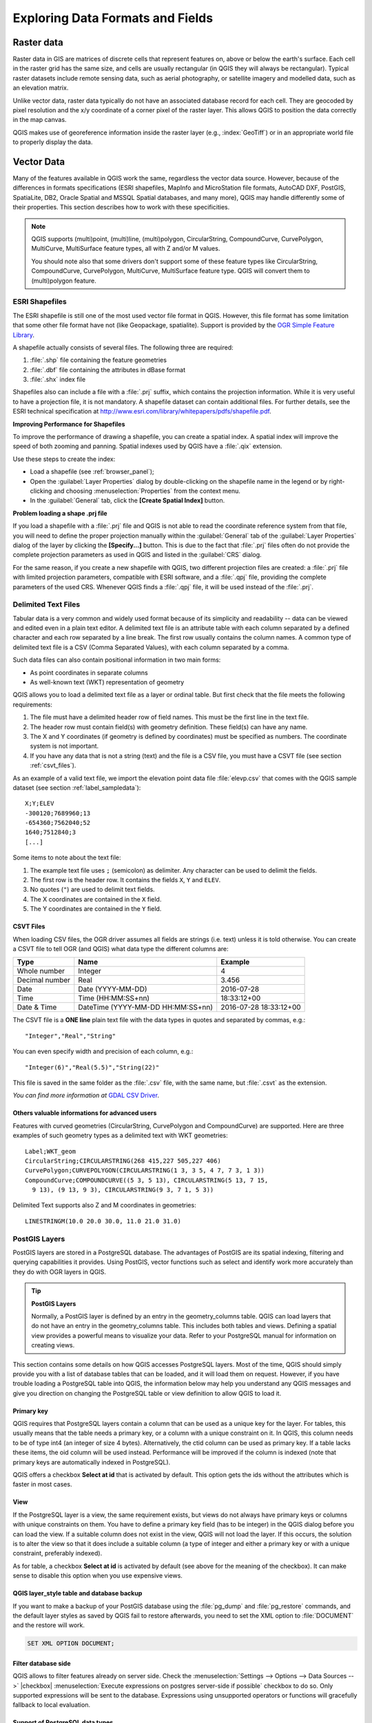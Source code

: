 .. only:: html

   |updatedisclaimer|

.. _supported_format:

***********************************
 Exploring Data Formats and Fields
***********************************

.. only:: html

   .. contents::
      :local:

.. The aim of this chapter is to describe and add information on particular
   formats read/written by QGIS. Also their characteristics (particular geometry
   type, fields type...) would be exposed. The idea is to give keys to the
   reader to understand what he should be aware of when working with these
   formats or how he could improve working with them in QGIS.


Raster data
===========

Raster data in GIS are matrices of discrete cells that represent features on,
above or below the earth's surface. Each cell in the raster grid has the same
size, and cells are usually rectangular (in QGIS they will always be
rectangular). Typical raster datasets include remote sensing data, such as
aerial photography, or satellite imagery and modelled data, such as an elevation
matrix.

Unlike vector data, raster data typically do not have an associated database
record for each cell. They are geocoded by pixel resolution and the x/y
coordinate of a corner pixel of the raster layer. This allows QGIS to position
the data correctly in the map canvas.

QGIS makes use of georeference information inside the raster layer (e.g.,
:index:`GeoTiff`) or in an appropriate world file to properly display the data.

.. if there are particularities for some raster formats that are worth mention,
   put them here. Maybe some comments on working with vrt, landsat data...?


Vector Data
===========

Many of the features available in QGIS work the same, regardless the vector
data source. However, because of the differences in formats specifications
(ESRI shapefiles, MapInfo and MicroStation file formats, AutoCAD DXF, PostGIS,
SpatiaLite, DB2, Oracle Spatial and MSSQL Spatial databases, and many more),
QGIS may handle differently some of their properties.
This section describes how to work with these specificities.

.. note::

   QGIS supports (multi)point, (multi)line, (multi)polygon, CircularString,
   CompoundCurve, CurvePolygon, MultiCurve, MultiSurface feature types, all
   with Z and/or M values.

   You should note also that some drivers don't support some of these feature
   types like CircularString, CompoundCurve, CurvePolygon, MultiCurve,
   MultiSurface feature type. QGIS will convert them to (multi)polygon feature.


.. index:: ESRI, Shapefile, OGR
.. _vector_shapefiles:

ESRI Shapefiles
---------------

The ESRI shapefile is still one of the most used vector file format in QGIS.
However, this file format has some limitation that some other file format have
not (like Geopackage, spatialite). Support is provided by the
`OGR Simple Feature Library <http://www.gdal.org/ogr/>`_.

A shapefile actually consists of several files. The following three are
required:

#. :file:`.shp` file containing the feature geometries
#. :file:`.dbf` file containing the attributes in dBase format
#. :file:`.shx` index file

Shapefiles also can include a file with a :file:`.prj` suffix, which contains
the projection information. While it is very useful to have a projection file,
it is not mandatory. A shapefile dataset can contain additional files. For
further details, see the ESRI technical specification at
http://www.esri.com/library/whitepapers/pdfs/shapefile.pdf.

**Improving Performance for Shapefiles**

To improve the performance of drawing a shapefile, you can create a spatial
index. A spatial index will improve the speed of both zooming and panning.
Spatial indexes used by QGIS have a :file:`.qix` extension.

Use these steps to create the index:

*  Load a shapefile (see :ref:`browser_panel`);
*  Open the :guilabel:`Layer Properties` dialog by double-clicking on the
   shapefile name in the legend or by right-clicking and choosing
   :menuselection:`Properties` from the context menu.
*  In the :guilabel:`General` tab, click the **[Create Spatial Index]** button.

**Problem loading a shape .prj file**

If you load a shapefile with a :file:`.prj` file and QGIS is not able to read the
coordinate reference system from that file, you will need to define the proper
projection manually within the :guilabel:`General` tab of the
:guilabel:`Layer Properties` dialog of the layer by clicking the
**[Specify...]**  button. This is due to the fact that :file:`.prj` files
often do not provide the complete projection parameters as used in QGIS and
listed in the :guilabel:`CRS` dialog.

For the same reason, if you create a new shapefile with QGIS, two different
projection files are created: a :file:`.prj` file with limited projection
parameters, compatible with ESRI software, and a :file:`.qpj` file, providing
the complete parameters of the used CRS. Whenever QGIS finds a :file:`.qpj`
file, it will be used instead of the :file:`.prj`.

.. index:: CSV, Delimited text files
   see: Comma Separated Values; CSV
.. _vector_csv:

Delimited Text Files
--------------------

Tabular data is a very common and widely used format because of its simplicity
and readability -- data can be viewed and edited even in a plain text editor.
A delimited text file is an attribute table with each column separated by a
defined character and each row separated by a line break. The first row usually
contains the column names. A common type of delimited text file is a CSV
(Comma Separated Values), with each column separated by a comma.

Such data files can also contain positional information in two main forms:

* As point coordinates in separate columns
* As well-known text (WKT) representation of geometry

QGIS allows you to load a delimited text file as a layer or ordinal table. But
first check that the file meets the following requirements:

#. The file must have a delimited header row of field names. This must be the
   first line in the text file.
#. The header row must contain field(s) with geometry definition. These field(s)
   can have any name.
#. The X and Y coordinates (if geometry is defined by coordinates) must be
   specified as numbers. The coordinate system is not important.
#. If you have any data that is not a string (text) and the file is a CSV file,
   you must have a CSVT file (see section :ref:`csvt_files`).

As an example of a valid text file, we import the elevation point data file
:file:`elevp.csv` that comes with the QGIS sample dataset (see section
:ref:`label_sampledata`):

::

 X;Y;ELEV
 -300120;7689960;13
 -654360;7562040;52
 1640;7512840;3
 [...]

Some items to note about the text file:

#. The example text file uses ``;`` (semicolon) as delimiter. Any character can
   be used to delimit the fields.
#. The first row is the header row. It contains the fields ``X``, ``Y`` and
   ``ELEV``.
#. No quotes (``"``) are used to delimit text fields.
#. The X coordinates are contained in the ``X`` field.
#. The Y coordinates are contained in the ``Y`` field.


.. index:: CSV, CSVT
.. _csvt_files:

CSVT Files
..........

When loading CSV files, the OGR driver assumes all fields are strings (i.e. text)
unless it is told otherwise. You can create a CSVT file to tell OGR (and QGIS)
what data type the different columns are:


.. csv-table::
    :header: "Type", "Name", "Example"

    "Whole number", "Integer", 4
    "Decimal number", "Real", 3.456
    "Date", "Date (YYYY-MM-DD)", 2016-07-28
    "Time", "Time (HH:MM:SS+nn)", 18:33:12+00
    "Date & Time", "DateTime (YYYY-MM-DD HH:MM:SS+nn)", 2016-07-28 18:33:12+00

The CSVT file is a **ONE line** plain text file with the data types in quotes
and separated by commas, e.g.::

"Integer","Real","String"

You can even specify width and precision of each column, e.g.::

"Integer(6)","Real(5.5)","String(22)"

This file is saved in the same folder as the :file:`.csv` file, with the same
name, but :file:`.csvt` as the extension.

*You can find more information at* `GDAL CSV Driver <http://www.gdal.org/drv_csv.html>`_.

Others valuable informations for advanced users
...............................................

Features with curved geometries (CircularString, CurvePolygon and CompoundCurve) are
supported. Here are three examples of such geometry types as a delimited text
with WKT geometries::

  Label;WKT_geom
  CircularString;CIRCULARSTRING(268 415,227 505,227 406)
  CurvePolygon;CURVEPOLYGON(CIRCULARSTRING(1 3, 3 5, 4 7, 7 3, 1 3))
  CompoundCurve;COMPOUNDCURVE((5 3, 5 13), CIRCULARSTRING(5 13, 7 15,
    9 13), (9 13, 9 3), CIRCULARSTRING(9 3, 7 1, 5 3))

Delimited Text supports also Z and M coordinates in geometries::

   LINESTRINGM(10.0 20.0 30.0, 11.0 21.0 31.0)


.. index:: PostGIS, PostgreSQL
.. _label_postgis:

PostGIS Layers
--------------

PostGIS layers are stored in a PostgreSQL database. The advantages of PostGIS
are its spatial indexing, filtering and querying capabilities it provides. Using
PostGIS, vector functions such as select and identify work more accurately than
they do with OGR layers in QGIS.


.. _tip_postgis_layers:

.. tip:: **PostGIS Layers**

   Normally, a PostGIS layer is defined by an entry in the geometry_columns
   table. QGIS can load layers that do not have an entry in the geometry_columns
   table. This includes both tables and views. Defining a spatial view provides
   a powerful means to visualize your data. Refer to your PostgreSQL manual for
   information on creating views.

This section contains some details on how QGIS accesses PostgreSQL layers.
Most of the time, QGIS should simply provide you with a list of database
tables that can be loaded, and it will load them on request. However, if you
have trouble loading a PostgreSQL table into QGIS, the information below may
help you understand any QGIS messages and give you direction on changing
the PostgreSQL table or view definition to allow QGIS to load it.

Primary key
...........

QGIS requires that PostgreSQL layers contain a column that can be used
as a unique key for the layer. For tables, this usually means that the table
needs a primary key, or a column with a unique constraint on it. In QGIS,
this column needs to be of type int4 (an integer of size 4 bytes).
Alternatively, the ctid column can be used as primary key. If a table lacks
these items, the oid column will be used instead. Performance will be
improved if the column is indexed (note that primary keys are automatically
indexed in PostgreSQL).

QGIS offers a checkbox **Select at id** that is activated by default. This
option gets the ids without the attributes which is faster in most cases.

View
....

If the PostgreSQL layer is a view, the same requirement exists, but views
do not always have primary keys or columns with unique constraints on them. You
have to define a primary key field (has to be integer) in the QGIS dialog before
you can load the view. If a suitable column does not exist in the view, QGIS
will not load the layer. If this occurs, the solution is to alter the view so
that it does include a suitable column (a type of integer and either a primary
key or with a unique constraint, preferably indexed).

As for table, a checkbox **Select at id** is activated by default (see above
for the meaning of the checkbox). It can make sense to disable this option when
you use expensive views.

.. _layer_style_backup:

QGIS layer_style table and database backup
..........................................

If you want to make a backup of your PostGIS database using the :file:`pg_dump` and
:file:`pg_restore` commands, and the default layer styles as saved by QGIS fail to
restore afterwards, you need to set the XML option to :file:`DOCUMENT` and the
restore will work.

.. code-block:: sql

   SET XML OPTION DOCUMENT;


Filter database side
....................

QGIS allows to filter features already on server side. Check the
:menuselection:`Settings --> Options --> Data Sources -->` |checkbox|
:menuselection:`Execute expressions on postgres server-side if possible`
checkbox to do so. Only supported expressions will be
sent to the database. Expressions using unsupported operators or functions will
gracefully fallback to local evaluation.

Support of PostgreSQL data types
................................

Most of common data types are supported by the PostgreSQL provider: integer, float,
varchar, geometry and timestamp.

Array data types are not supported.

.. index:: shp2pgsql
   single: PostGIS; shp2pgsql
.. _vector_import_data_in_postgis:

Importing Data into PostgreSQL
------------------------------

Data can be imported into PostgreSQL/PostGIS using several tools, including the
DB Manager plugin and the command line tools shp2pgsql and ogr2ogr.

DB Manager
..........

QGIS comes with a core plugin named |dbManager| :sup:`DB Manager`. It can
be used to load shapefiles and other data formats, and it includes support for
schemas. See section :ref:`dbmanager` for more information.

shp2pgsql
.........

PostGIS includes an utility called **shp2pgsql** that can be used to import
shapefiles into a PostGIS-enabled database. For example, to import a
shapefile named :file:`lakes.shp` into a PostgreSQL database named
``gis_data``, use the following command:

::

  shp2pgsql -s 2964 lakes.shp lakes_new | psql gis_data

This creates a new layer named ``lakes_new`` in the ``gis_data`` database.
The new layer will have a spatial reference identifier (SRID) of 2964.
See section :ref:`label_projections` for more information on spatial
reference systems and projections.

.. index:: pgsql2shp

.. _tip_export_from_postgis:

.. tip:: **Exporting datasets from PostGIS**

   Like the import tool **shp2pgsql**, there is also a tool to export
   PostGIS datasets as shapefiles: **pgsql2shp**. This is shipped within
   your PostGIS distribution.

.. index:: ogr2ogr
   single: PostGIS; ogr2ogr

ogr2ogr
.......

Besides **shp2pgsql** and **DB Manager**, there is another tool for feeding geodata
in PostGIS: **ogr2ogr**. This is part of your GDAL installation.

To import a shapefile into PostGIS, do the following:
::

  ogr2ogr -f "PostgreSQL" PG:"dbname=postgis host=myhost.de user=postgres
  password=topsecret" alaska.shp

This will import the shapefile :file:`alaska.shp` into the PostGIS database
*postgis* using the user *postgres* with the password *topsecret* on host
server *myhost.de*.

Note that OGR must be built with PostgreSQL to support PostGIS.
You can verify this by typing (in |nix|)
::

  ogrinfo --formats | grep -i post


If you prefer to use PostgreSQL's **COPY** command instead of the default
**INSERT INTO** method, you can export the following environment variable
(at least available on |nix| and |osx|):
::

  export PG_USE_COPY=YES

**ogr2ogr** does not create spatial indexes like **shp2pgsl** does. You
need to create them manually, using the normal SQL command **CREATE INDEX**
afterwards as an extra step (as described in the next section
:ref:`vector_improving_performance`).

.. index:: Spatial index; GiST index
   single: PostGIS; Spatial index
.. _vector_improving_performance:

Improving Performance
.....................

Retrieving features from a PostgreSQL database can be time-consuming, especially
over a network. You can improve the drawing performance of PostgreSQL layers by
ensuring that a PostGIS spatial index exists on each layer in the
database. PostGIS supports creation of a GiST (Generalized Search Tree)
index to speed up spatial searches of the data (GiST index information is taken
from the PostGIS documentation available at http://postgis.net).

.. tip:: You can use the DBManager to create an index to your layer. You should
   first select the layer and click on :menuselection:`Table --> Edit table`, go
   to :menuselection:`Indexes` tab and click on **[Add spatial index]**.

The syntax for creating a GiST index is:
::


   CREATE INDEX [indexname] ON [tablename]
     USING GIST ( [geometryfield] GIST_GEOMETRY_OPS );


Note that for large tables, creating the index can take a long time. Once the
index is created, you should perform a ``VACUUM ANALYZE``. See the PostGIS
documentation (POSTGIS-PROJECT :ref:`literature_and_web`) for more information.

The following is an example of creating a GiST index:
::

  gsherman@madison:~/current$ psql gis_data
  Welcome to psql 8.3.0, the PostgreSQL interactive terminal.

  Type:  \copyright for distribution terms
         \h for help with SQL commands
         \? for help with psql commands
         \g or terminate with semicolon to execute query
         \q to quit

  gis_data=# CREATE INDEX sidx_alaska_lakes ON alaska_lakes
  gis_data-# USING GIST (the_geom GIST_GEOMETRY_OPS);
  CREATE INDEX
  gis_data=# VACUUM ANALYZE alaska_lakes;
  VACUUM
  gis_data=# \q
  gsherman@madison:~/current$

.. index:: PostGIS; ST_Shift_Longitude

Vector layers crossing 180 |degrees| longitude
----------------------------------------------

Many GIS packages don't wrap vector maps with a geographic reference system
(lat/lon) crossing the 180 degrees longitude line
(http://postgis.refractions.net/documentation/manual-2.0/ST\_Shift\_Longitude.html).
As result, if we open such a map in QGIS, we will see two far, distinct locations,
that should appear near each other. In Figure_vector_crossing_, the tiny point on the far
left of the map canvas (Chatham Islands) should be within the grid, to the right of the
New Zealand main islands.

.. _figure_vector_crossing:

.. figure:: /static/user_manual/working_with_vector/vectorNotWrapping.png
   :align: center

   Map in lat/lon crossing the 180 |degrees| longitude line

A work-around is to transform the longitude values using PostGIS and the
**ST_Shift_Longitude** function. This function reads every point/vertex in every
component of every feature in a geometry, and if the longitude coordinate is
< 0 |degrees|, it adds 360 |degrees| to it. The result is a 0 |degrees| - 360 |degrees|
version of the data to be plotted in a 180 |degrees|-centric map.

.. _figure_vector_crossing_map:

.. figure:: /static/user_manual/working_with_vector/vectorWrapping.png
   :align: center
   :width: 25em

   Crossing 180 |degrees| longitude applying the **ST_Shift_Longitude**
   function

Usage
.....

*  Import data into PostGIS (:ref:`vector_import_data_in_postgis`) using,
   for example, the DB Manager plugin.
*  Use the PostGIS command line interface to issue the following command
   (in this example, "TABLE" is the actual name of your PostGIS table):
   ``gis_data=# update TABLE set the_geom=ST_Shift_Longitude(the_geom);``
*  If everything went well, you should receive a confirmation about the
   number of features that were updated. Then you'll be able to load the
   map and see the difference (Figure_vector_crossing_map_).

.. index:: Spatialite, SQLite
.. _spatialite_data:

SpatiaLite Layers
-----------------

If you want to save a vector layer to SpatiaLite format, you can do this by
right clicking the layer in the legend. Then, click on :menuselection:`Save as...`,
define the name of the output file, and select 'SpatiaLite' as format and the CRS.
Also, you can select 'SQLite' as format and then add ``SPATIALITE=YES`` in the
OGR data source creation option field. This tells OGR to create a SpatiaLite
database. See also http://www.gdal.org/ogr/drv_sqlite.html.

QGIS also supports editable views in SpatiaLite.

If you want to create a new SpatiaLite layer, please refer to section
:ref:`vector_create_spatialite`.

.. index:: QSpatiaLite, Spatialite manager, DB Manager

.. _tip_spatialite_management_plugin:

.. tip:: **SpatiaLite data management Plugins**

 For SpatiaLite data management, you can also use several Python plugins:
 QSpatiaLite, SpatiaLite Manager or :ref:`DB Manager <dbmanager>` (core plugin,
 recommended). If necessary, they can be downloaded and installed with the
 Plugin Installer.

.. index:: DB2 Spatial
.. _label_db2_spatial:

DB2 Spatial Layers
------------------

IBM DB2 for Linux, Unix and Windows (DB2 LUW), IBM DB2 for z/OS (mainframe)
and IBM DashDB products allow
users to store and analyse spatial data in relational table columns.
The DB2 provider for QGIS supports the full range of visualization, analysis
and manipulation of spatial data in these databases.

.. _DB2 z/OS KnowledgeCenter: https://www.ibm.com/support/knowledgecenter/en/SSEPEK_11.0.0/spatl/src/tpc/spatl_db2sb03.html
.. _DB2 LUW KnowledgeCenter: http://www.ibm.com/support/knowledgecenter/SSEPGG_11.1.0/com.ibm.db2.luw.spatial.topics.doc/doc/db2sb03.html
.. _DB2 DashDB KnowledgeCenter: https://www.ibm.com/support/knowledgecenter/SS6NHC/com.ibm.db2.luw.spatial.topics.doc/doc/csbp1001.html
.. _DB2 Spatial Tutorial: https://www.ibm.com/developerworks/data/tutorials/dm-1202db2spatialdata1/

User documentation on these capabilities can be found at the
`DB2 z/OS KnowledgeCenter`_, `DB2 LUW KnowledgeCenter`_
and `DB2 DashDB KnowledgeCenter`_.

For more information about working with the DB2 spatial capabilities, check out
the `DB2 Spatial Tutorial`_ on IBM DeveloperWorks.


The DB2 provider currently only supports the Windows environment through the
Windows ODBC driver.

The client running QGIS needs to have one of the following installed:

* DB2 LUW
* IBM Data Server Driver Package
* IBM Data Server Client

If you are accessing a DB2 LUW database on the same machine or using DB2 LUW as
a client, the DB2 executables and supporting files need to be included in the
Windows path. This can be done by creating a batch file like the following with
the name **db2.bat** and including it in the directory **%OSGEO4W_ROOT%/etc/ini**.

::

	@echo off
	REM Point the following to where DB2 is installed
	SET db2path=C:\Program Files (x86)\sqllib
	REM This should usually be ok - modify if necessary
	SET gskpath=C:\Program Files (x86)\ibm\gsk8
	SET Path=%db2path%\BIN;%db2path%\FUNCTION;%gskpath%\lib64;%gskpath%\lib;%path%



